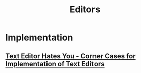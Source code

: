 #+TITLE: Editors

* Implementation
** [[./corner_cases.org][Text Editor Hates You - Corner Cases for Implementation of Text Editors]]
